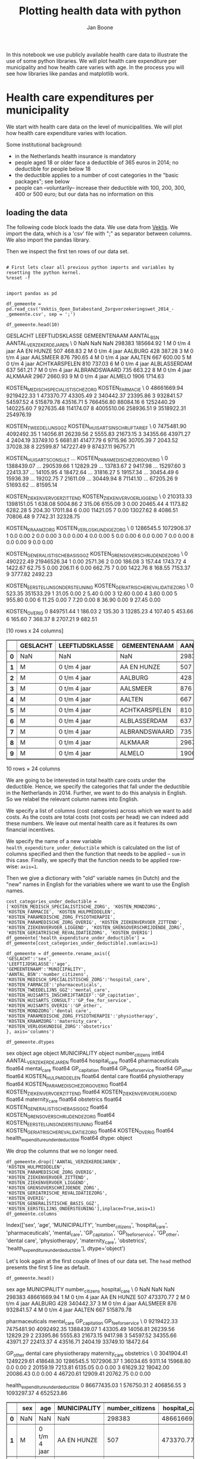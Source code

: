#+TITLE: Plotting health data with python
#+AUTHOR: Jan Boone

In this notebook we use publicly available health care data to illustrate the use of some python libraries. We will plot health care expenditure per municipality and how health care varies with age. In the process you will see how libraries like pandas and matplotlib work.

* Health care expenditures per municipality

We start with health care data on the level of municipalities. We will plot how health care expenditure varies with location.

Some institutional background:
+ in the Netherlands health insurance is mandatory
+ people aged 18 or older face a deductible of 365 euros in 2014; no deductible for people below 18
+ the deductible applies to a number of cost categories in the "basic packages"; see below
+ people can --voluntarily-- increase their deductible with 100, 200, 300, 400 or 500 euro; but our data has no information on this


** loading the data

The following code block loads the data. We use data from [[http://www.vektis.nl/index.php/vektis-open-data][Vektis]]. We import the data, which is a 'csv' file with ";" as separator between columns. We also import the pandas library.

Then we inspect the first ten rows of our data set.

#+NAME: kitten-purple-cardinal-quebec
#+BEGIN_SRC ipython :session :results output drawer

# First lets clear all previous python imports and variables by resetting the python kernel.
%reset -f


import pandas as pd

df_gemeente = pd.read_csv('Vektis_Open_Databestand_Zorgverzekeringswet_2014_-_gemeente.csv', sep = ';')

df_gemeente.head(10)
#+END_SRC

#+RESULTS: kitten-purple-cardinal-quebec
:RESULTS:
GESLACHT LEEFTIJDSKLASSE   GEMEENTENAAM  AANTAL_BSN  AANTAL_VERZEKERDEJAREN  \
0      NaN             NaN            NaN      298383               185664.92   
1        M   0 t/m  4 jaar    AA EN HUNZE         507                  468.83   
2        M   0 t/m  4 jaar        AALBURG         428                  387.28   
3        M   0 t/m  4 jaar       AALSMEER         876                  790.65   
4        M   0 t/m  4 jaar         AALTEN         667                  600.00   
5        M   0 t/m  4 jaar  ACHTKARSPELEN         810                  737.03   
6        M   0 t/m  4 jaar   ALBLASSERDAM         637                  561.21   
7        M   0 t/m  4 jaar  ALBRANDSWAARD         735                  663.22   
8        M   0 t/m  4 jaar        ALKMAAR        2967                 2660.93   
9        M   0 t/m  4 jaar         ALMELO        1906                 1714.63   

   KOSTEN_MEDISCH_SPECIALISTISCHE_ZORG  KOSTEN_FARMACIE  \
0                          48661669.94       9219422.33   
1                            473370.77         43305.49   
2                            340442.37         23395.86   
3                            932841.57         54597.52   
4                            515879.78         43516.71   
5                            766456.80         88084.16   
6                           1252440.29        140225.60   
7                            927635.48        114174.07   
8                           4005510.06        258936.51   
9                           3518922.31        254976.19   

   KOSTEN_TWEEDELIJNS_GGZ  KOSTEN_HUISARTS_INSCHRIJFTARIEF  \
0              7475481.90                       4092492.35   
1                14056.81                         26239.56   
2                 5555.83                         21673.15   
3                34355.66                         43971.27   
4                 2404.19                         33749.10   
5                 6681.81                         41477.79   
6                 9715.96                         30705.39   
7                 2043.52                         37028.38   
8                22599.87                        147227.49   
9                87437.11                         96757.71   

   KOSTEN_HUISARTS_CONSULT      ...        KOSTEN_PARAMEDISCHE_ZORG_OVERIG  \
0               1388439.07      ...                              290539.66   
1                 12829.29      ...                               13783.67   
2                  9417.98      ...                               15297.60   
3                 22413.37      ...                               14105.95   
4                 18472.64      ...                               31816.27   
5                 19157.34      ...                               30454.49   
6                 15936.39      ...                               19202.75   
7                 21611.09      ...                               30449.94   
8                 71141.10      ...                               67205.26   
9                 51693.62      ...                               81595.14   

   KOSTEN_ZIEKENVERVOER_ZITTEND  KOSTEN_ZIEKENVERVOER_LIGGEND  \
0                     210313.33                    1398151.05   
1                        638.08                       5004.86   
2                        315.06                       6155.09   
3                          0.00                      20465.44   
4                       1173.82                       6282.28   
5                        204.30                      17011.84   
6                          0.00                      11421.05   
7                          0.00                      13027.62   
8                       4086.51                      70806.48   
9                       7742.31                      32328.75   

   KOSTEN_KRAAMZORG  KOSTEN_VERLOSKUNDIGE_ZORG  \
0         1286545.5                 1072906.37   
1               0.0                       0.00   
2               0.0                       0.00   
3               0.0                       0.00   
4               0.0                       0.00   
5               0.0                       0.00   
6               0.0                       0.00   
7               0.0                       0.00   
8               0.0                       0.00   
9               0.0                       0.00   

   KOSTEN_GENERALISTISCHE_BASIS_GGZ  KOSTEN_GRENSOVERSCHRIJDENDE_ZORG  \
0                         490222.49                       21946526.34   
1                              0.00                           2571.36   
2                              0.00                            186.08   
3                            157.44                           1743.72   
4                           1422.67                             62.75   
5                              0.00                            206.11   
6                              0.00                            662.75   
7                              0.00                           1422.76   
8                            168.55                           7153.37   
9                           3777.82                           2492.23   

   KOSTEN_EERSTELIJNS_ONDERSTEUNING  KOSTEN_GERIATRISCHE_REVALIDATIEZORG  \
0                            523.35                            351533.29   
1                             31.05                                 0.00   
2                              5.40                                 0.00   
3                             12.60                                 0.00   
4                              3.60                                 0.00   
5                            955.80                                 0.00   
6                             11.25                                 0.00   
7                              7.20                                 0.00   
8                             36.90                                 0.00   
9                             27.45                                 0.00   

   KOSTEN_OVERIG  
0      849751.44  
1         186.03  
2         135.30  
3       13285.23  
4         107.40  
5         453.66  
6         165.60  
7         368.37  
8        2707.21  
9         682.51  

[10 rows x 24 columns]
#+BEGIN_EXPORT HTML
<div>
<table border="1" class="dataframe">
  <thead>
    <tr style="text-align: right;">
      <th></th>
      <th>GESLACHT</th>
      <th>LEEFTIJDSKLASSE</th>
      <th>GEMEENTENAAM</th>
      <th>AANTAL_BSN</th>
      <th>AANTAL_VERZEKERDEJAREN</th>
      <th>KOSTEN_MEDISCH_SPECIALISTISCHE_ZORG</th>
      <th>KOSTEN_FARMACIE</th>
      <th>KOSTEN_TWEEDELIJNS_GGZ</th>
      <th>KOSTEN_HUISARTS_INSCHRIJFTARIEF</th>
      <th>KOSTEN_HUISARTS_CONSULT</th>
      <th>...</th>
      <th>KOSTEN_PARAMEDISCHE_ZORG_OVERIG</th>
      <th>KOSTEN_ZIEKENVERVOER_ZITTEND</th>
      <th>KOSTEN_ZIEKENVERVOER_LIGGEND</th>
      <th>KOSTEN_KRAAMZORG</th>
      <th>KOSTEN_VERLOSKUNDIGE_ZORG</th>
      <th>KOSTEN_GENERALISTISCHE_BASIS_GGZ</th>
      <th>KOSTEN_GRENSOVERSCHRIJDENDE_ZORG</th>
      <th>KOSTEN_EERSTELIJNS_ONDERSTEUNING</th>
      <th>KOSTEN_GERIATRISCHE_REVALIDATIEZORG</th>
      <th>KOSTEN_OVERIG</th>
    </tr>
  </thead>
  <tbody>
    <tr>
      <th>0</th>
      <td>NaN</td>
      <td>NaN</td>
      <td>NaN</td>
      <td>298383</td>
      <td>185664.92</td>
      <td>48661669.94</td>
      <td>9219422.33</td>
      <td>7475481.90</td>
      <td>4092492.35</td>
      <td>1388439.07</td>
      <td>...</td>
      <td>290539.66</td>
      <td>210313.33</td>
      <td>1398151.05</td>
      <td>1286545.5</td>
      <td>1072906.37</td>
      <td>490222.49</td>
      <td>21946526.34</td>
      <td>523.35</td>
      <td>351533.29</td>
      <td>849751.44</td>
    </tr>
    <tr>
      <th>1</th>
      <td>M</td>
      <td>0 t/m  4 jaar</td>
      <td>AA EN HUNZE</td>
      <td>507</td>
      <td>468.83</td>
      <td>473370.77</td>
      <td>43305.49</td>
      <td>14056.81</td>
      <td>26239.56</td>
      <td>12829.29</td>
      <td>...</td>
      <td>13783.67</td>
      <td>638.08</td>
      <td>5004.86</td>
      <td>0.0</td>
      <td>0.00</td>
      <td>0.00</td>
      <td>2571.36</td>
      <td>31.05</td>
      <td>0.00</td>
      <td>186.03</td>
    </tr>
    <tr>
      <th>2</th>
      <td>M</td>
      <td>0 t/m  4 jaar</td>
      <td>AALBURG</td>
      <td>428</td>
      <td>387.28</td>
      <td>340442.37</td>
      <td>23395.86</td>
      <td>5555.83</td>
      <td>21673.15</td>
      <td>9417.98</td>
      <td>...</td>
      <td>15297.60</td>
      <td>315.06</td>
      <td>6155.09</td>
      <td>0.0</td>
      <td>0.00</td>
      <td>0.00</td>
      <td>186.08</td>
      <td>5.40</td>
      <td>0.00</td>
      <td>135.30</td>
    </tr>
    <tr>
      <th>3</th>
      <td>M</td>
      <td>0 t/m  4 jaar</td>
      <td>AALSMEER</td>
      <td>876</td>
      <td>790.65</td>
      <td>932841.57</td>
      <td>54597.52</td>
      <td>34355.66</td>
      <td>43971.27</td>
      <td>22413.37</td>
      <td>...</td>
      <td>14105.95</td>
      <td>0.00</td>
      <td>20465.44</td>
      <td>0.0</td>
      <td>0.00</td>
      <td>157.44</td>
      <td>1743.72</td>
      <td>12.60</td>
      <td>0.00</td>
      <td>13285.23</td>
    </tr>
    <tr>
      <th>4</th>
      <td>M</td>
      <td>0 t/m  4 jaar</td>
      <td>AALTEN</td>
      <td>667</td>
      <td>600.00</td>
      <td>515879.78</td>
      <td>43516.71</td>
      <td>2404.19</td>
      <td>33749.10</td>
      <td>18472.64</td>
      <td>...</td>
      <td>31816.27</td>
      <td>1173.82</td>
      <td>6282.28</td>
      <td>0.0</td>
      <td>0.00</td>
      <td>1422.67</td>
      <td>62.75</td>
      <td>3.60</td>
      <td>0.00</td>
      <td>107.40</td>
    </tr>
    <tr>
      <th>5</th>
      <td>M</td>
      <td>0 t/m  4 jaar</td>
      <td>ACHTKARSPELEN</td>
      <td>810</td>
      <td>737.03</td>
      <td>766456.80</td>
      <td>88084.16</td>
      <td>6681.81</td>
      <td>41477.79</td>
      <td>19157.34</td>
      <td>...</td>
      <td>30454.49</td>
      <td>204.30</td>
      <td>17011.84</td>
      <td>0.0</td>
      <td>0.00</td>
      <td>0.00</td>
      <td>206.11</td>
      <td>955.80</td>
      <td>0.00</td>
      <td>453.66</td>
    </tr>
    <tr>
      <th>6</th>
      <td>M</td>
      <td>0 t/m  4 jaar</td>
      <td>ALBLASSERDAM</td>
      <td>637</td>
      <td>561.21</td>
      <td>1252440.29</td>
      <td>140225.60</td>
      <td>9715.96</td>
      <td>30705.39</td>
      <td>15936.39</td>
      <td>...</td>
      <td>19202.75</td>
      <td>0.00</td>
      <td>11421.05</td>
      <td>0.0</td>
      <td>0.00</td>
      <td>0.00</td>
      <td>662.75</td>
      <td>11.25</td>
      <td>0.00</td>
      <td>165.60</td>
    </tr>
    <tr>
      <th>7</th>
      <td>M</td>
      <td>0 t/m  4 jaar</td>
      <td>ALBRANDSWAARD</td>
      <td>735</td>
      <td>663.22</td>
      <td>927635.48</td>
      <td>114174.07</td>
      <td>2043.52</td>
      <td>37028.38</td>
      <td>21611.09</td>
      <td>...</td>
      <td>30449.94</td>
      <td>0.00</td>
      <td>13027.62</td>
      <td>0.0</td>
      <td>0.00</td>
      <td>0.00</td>
      <td>1422.76</td>
      <td>7.20</td>
      <td>0.00</td>
      <td>368.37</td>
    </tr>
    <tr>
      <th>8</th>
      <td>M</td>
      <td>0 t/m  4 jaar</td>
      <td>ALKMAAR</td>
      <td>2967</td>
      <td>2660.93</td>
      <td>4005510.06</td>
      <td>258936.51</td>
      <td>22599.87</td>
      <td>147227.49</td>
      <td>71141.10</td>
      <td>...</td>
      <td>67205.26</td>
      <td>4086.51</td>
      <td>70806.48</td>
      <td>0.0</td>
      <td>0.00</td>
      <td>168.55</td>
      <td>7153.37</td>
      <td>36.90</td>
      <td>0.00</td>
      <td>2707.21</td>
    </tr>
    <tr>
      <th>9</th>
      <td>M</td>
      <td>0 t/m  4 jaar</td>
      <td>ALMELO</td>
      <td>1906</td>
      <td>1714.63</td>
      <td>3518922.31</td>
      <td>254976.19</td>
      <td>87437.11</td>
      <td>96757.71</td>
      <td>51693.62</td>
      <td>...</td>
      <td>81595.14</td>
      <td>7742.31</td>
      <td>32328.75</td>
      <td>0.0</td>
      <td>0.00</td>
      <td>3777.82</td>
      <td>2492.23</td>
      <td>27.45</td>
      <td>0.00</td>
      <td>682.51</td>
    </tr>
  </tbody>
</table>
<p>10 rows × 24 columns</p>
</div>
#+END_EXPORT
:END:

We are going to be interested in total health care costs under the deductible. Hence, we specify the categories that fall under the deductible in the Netherlands in 2014.
Further, we want to do this analysis in English. So we relabel the relevant column names into English.

We specify a list of columns (cost categories) across which we want to add costs. As the costs are total costs (not costs per head) we can indeed add these numbers. We leave out mental health care as it features its own financial incentives.

We specify the name of a new variable ~health_expenditure_under_deductible~ which is calculated on the list of columns specified and then the function that needs to be applied -- ~sum~ in this case. Finally, we specify that the function needs to be applied row-wise: ~axis=1~.

Then we give a dictionary with "old" variable names (in Dutch) and the "new" names in English for the variables where we want to use the English names.

#+NAME: charlie-jig-red-texas
#+BEGIN_SRC ipython :session :results output drawer
cost_categories_under_deductible = ['KOSTEN_MEDISCH_SPECIALISTISCHE_ZORG', 'KOSTEN_MONDZORG', 'KOSTEN_FARMACIE', 'KOSTEN_HULPMIDDELEN', 'KOSTEN_PARAMEDISCHE_ZORG_FYSIOTHERAPIE', 'KOSTEN_PARAMEDISCHE_ZORG_OVERIG', 'KOSTEN_ZIEKENVERVOER_ZITTEND', 'KOSTEN_ZIEKENVERVOER_LIGGEND', 'KOSTEN_GRENSOVERSCHRIJDENDE_ZORG', 'KOSTEN_GERIATRISCHE_REVALIDATIEZORG', 'KOSTEN_OVERIG']
df_gemeente['health_expenditure_under_deductible'] = df_gemeente[cost_categories_under_deductible].sum(axis=1)

df_gemeente = df_gemeente.rename_axis({
'GESLACHT':'sex',
'LEEFTIJDSKLASSE':'age',
'GEMEENTENAAM':'MUNICIPALITY',
'AANTAL_BSN':'number_citizens',
'KOSTEN_MEDISCH_SPECIALISTISCHE_ZORG':'hospital_care',
'KOSTEN_FARMACIE':'pharmaceuticals',
'KOSTEN_TWEEDELIJNS_GGZ':'mental_care',
'KOSTEN_HUISARTS_INSCHRIJFTARIEF':'GP_capitation',
'KOSTEN_HUISARTS_CONSULT':'GP_fee_for_service',
'KOSTEN_HUISARTS_OVERIG':'GP_other',
'KOSTEN_MONDZORG':'dental care',
'KOSTEN_PARAMEDISCHE_ZORG_FYSIOTHERAPIE':'physiotherapy',
'KOSTEN_KRAAMZORG':'maternity_care',
'KOSTEN_VERLOSKUNDIGE_ZORG':'obstetrics'
}, axis='columns')

df_gemeente.dtypes
#+END_SRC

#+RESULTS: charlie-jig-red-texas
:RESULTS:
sex                                     object
age                                     object
MUNICIPALITY                            object
number_citizens                          int64
AANTAL_VERZEKERDEJAREN                 float64
hospital_care                          float64
pharmaceuticals                        float64
mental_care                            float64
GP_capitation                          float64
GP_fee_for_service                     float64
GP_other                               float64
KOSTEN_HULPMIDDELEN                    float64
dental care                            float64
physiotherapy                          float64
KOSTEN_PARAMEDISCHE_ZORG_OVERIG        float64
KOSTEN_ZIEKENVERVOER_ZITTEND           float64
KOSTEN_ZIEKENVERVOER_LIGGEND           float64
maternity_care                         float64
obstetrics                             float64
KOSTEN_GENERALISTISCHE_BASIS_GGZ       float64
KOSTEN_GRENSOVERSCHRIJDENDE_ZORG       float64
KOSTEN_EERSTELIJNS_ONDERSTEUNING       float64
KOSTEN_GERIATRISCHE_REVALIDATIEZORG    float64
KOSTEN_OVERIG                          float64
health_expenditure_under_deductible    float64
dtype: object
:END:

We drop the columns that we no longer need.

#+NAME: kitten-quebec-hawaii-william
#+BEGIN_SRC ipython :session :results output drawer
df_gemeente.drop(['AANTAL_VERZEKERDEJAREN',
'KOSTEN_HULPMIDDELEN',
'KOSTEN_PARAMEDISCHE_ZORG_OVERIG',
'KOSTEN_ZIEKENVERVOER_ZITTEND',
'KOSTEN_ZIEKENVERVOER_LIGGEND',
'KOSTEN_GRENSOVERSCHRIJDENDE_ZORG',
'KOSTEN_GERIATRISCHE_REVALIDATIEZORG',
'KOSTEN_OVERIG',
'KOSTEN_GENERALISTISCHE_BASIS_GGZ',
'KOSTEN_EERSTELIJNS_ONDERSTEUNING'],inplace=True,axis=1)
df_gemeente.columns
#+END_SRC

#+RESULTS: kitten-quebec-hawaii-william
:RESULTS:
Index(['sex', 'age', 'MUNICIPALITY', 'number_citizens', 'hospital_care',
       'pharmaceuticals', 'mental_care', 'GP_capitation', 'GP_fee_for_service',
       'GP_other', 'dental care', 'physiotherapy', 'maternity_care',
       'obstetrics', 'health_expenditure_under_deductible'],
      dtype='object')
:END:

Let's look again at the first couple of lines of our data set. The ~head~ method presents the first 5 line as default.

#+NAME: three-quebec-video-yankee
#+BEGIN_SRC ipython :session :results output drawer
df_gemeente.head()
#+END_SRC

#+RESULTS: three-quebec-video-yankee
:RESULTS:
sex             age MUNICIPALITY  number_citizens  hospital_care  \
0  NaN             NaN          NaN           298383    48661669.94   
1    M   0 t/m  4 jaar  AA EN HUNZE              507      473370.77   
2    M   0 t/m  4 jaar      AALBURG              428      340442.37   
3    M   0 t/m  4 jaar     AALSMEER              876      932841.57   
4    M   0 t/m  4 jaar       AALTEN              667      515879.78   

   pharmaceuticals  mental_care  GP_capitation  GP_fee_for_service  \
0       9219422.33   7475481.90     4092492.35          1388439.07   
1         43305.49     14056.81       26239.56            12829.29   
2         23395.86      5555.83       21673.15             9417.98   
3         54597.52     34355.66       43971.27            22413.37   
4         43516.71      2404.19       33749.10            18472.64   

     GP_other  dental care  physiotherapy  maternity_care  obstetrics  \
0  3041904.41   1249229.61      418648.30       1286545.5  1072906.37   
1    36034.65      9311.14       15968.80             0.0        0.00   
2    20159.19      7213.81        6135.05             0.0        0.00   
3    61629.32     19042.00       20086.43             0.0        0.00   
4    46720.61     12909.41       20762.75             0.0        0.00   

   health_expenditure_under_deductible  
0                          86677435.03  
1                            576750.31  
2                            406856.55  
3                           1093297.37  
4                            652523.86  
#+BEGIN_EXPORT HTML
<div>
<table border="1" class="dataframe">
  <thead>
    <tr style="text-align: right;">
      <th></th>
      <th>sex</th>
      <th>age</th>
      <th>MUNICIPALITY</th>
      <th>number_citizens</th>
      <th>hospital_care</th>
      <th>pharmaceuticals</th>
      <th>mental_care</th>
      <th>GP_capitation</th>
      <th>GP_fee_for_service</th>
      <th>GP_other</th>
      <th>dental care</th>
      <th>physiotherapy</th>
      <th>maternity_care</th>
      <th>obstetrics</th>
      <th>health_expenditure_under_deductible</th>
    </tr>
  </thead>
  <tbody>
    <tr>
      <th>0</th>
      <td>NaN</td>
      <td>NaN</td>
      <td>NaN</td>
      <td>298383</td>
      <td>48661669.94</td>
      <td>9219422.33</td>
      <td>7475481.90</td>
      <td>4092492.35</td>
      <td>1388439.07</td>
      <td>3041904.41</td>
      <td>1249229.61</td>
      <td>418648.30</td>
      <td>1286545.5</td>
      <td>1072906.37</td>
      <td>86677435.03</td>
    </tr>
    <tr>
      <th>1</th>
      <td>M</td>
      <td>0 t/m  4 jaar</td>
      <td>AA EN HUNZE</td>
      <td>507</td>
      <td>473370.77</td>
      <td>43305.49</td>
      <td>14056.81</td>
      <td>26239.56</td>
      <td>12829.29</td>
      <td>36034.65</td>
      <td>9311.14</td>
      <td>15968.80</td>
      <td>0.0</td>
      <td>0.00</td>
      <td>576750.31</td>
    </tr>
    <tr>
      <th>2</th>
      <td>M</td>
      <td>0 t/m  4 jaar</td>
      <td>AALBURG</td>
      <td>428</td>
      <td>340442.37</td>
      <td>23395.86</td>
      <td>5555.83</td>
      <td>21673.15</td>
      <td>9417.98</td>
      <td>20159.19</td>
      <td>7213.81</td>
      <td>6135.05</td>
      <td>0.0</td>
      <td>0.00</td>
      <td>406856.55</td>
    </tr>
    <tr>
      <th>3</th>
      <td>M</td>
      <td>0 t/m  4 jaar</td>
      <td>AALSMEER</td>
      <td>876</td>
      <td>932841.57</td>
      <td>54597.52</td>
      <td>34355.66</td>
      <td>43971.27</td>
      <td>22413.37</td>
      <td>61629.32</td>
      <td>19042.00</td>
      <td>20086.43</td>
      <td>0.0</td>
      <td>0.00</td>
      <td>1093297.37</td>
    </tr>
    <tr>
      <th>4</th>
      <td>M</td>
      <td>0 t/m  4 jaar</td>
      <td>AALTEN</td>
      <td>667</td>
      <td>515879.78</td>
      <td>43516.71</td>
      <td>2404.19</td>
      <td>33749.10</td>
      <td>18472.64</td>
      <td>46720.61</td>
      <td>12909.41</td>
      <td>20762.75</td>
      <td>0.0</td>
      <td>0.00</td>
      <td>652523.86</td>
    </tr>
  </tbody>
</table>
</div>
#+END_EXPORT
:END:

We are not interested in the first line, so we drop it. Indeed, our data set now starts with the first municipality 'AA EN HUNZE'.

#+NAME: seven-mango-cat-angel
#+BEGIN_SRC ipython :session :results value
df_gemeente.drop(df_gemeente.index[[0]], inplace=True)
df_gemeente.head()
#+END_SRC

#+RESULTS: seven-mango-cat-angel
:RESULTS:
  sex             age   MUNICIPALITY  number_citizens  hospital_care  \
1   M   0 t/m  4 jaar    AA EN HUNZE              507      473370.77   
2   M   0 t/m  4 jaar        AALBURG              428      340442.37   
3   M   0 t/m  4 jaar       AALSMEER              876      932841.57   
4   M   0 t/m  4 jaar         AALTEN              667      515879.78   
5   M   0 t/m  4 jaar  ACHTKARSPELEN              810      766456.80   

   pharmaceuticals  mental_care  GP_capitation  GP_fee_for_service  GP_other  \
1         43305.49     14056.81       26239.56            12829.29  36034.65   
2         23395.86      5555.83       21673.15             9417.98  20159.19   
3         54597.52     34355.66       43971.27            22413.37  61629.32   
4         43516.71      2404.19       33749.10            18472.64  46720.61   
5         88084.16      6681.81       41477.79            19157.34  53633.01   

   dental care  physiotherapy  maternity_care  obstetrics  \
1      9311.14       15968.80             0.0         0.0   
2      7213.81        6135.05             0.0         0.0   
3     19042.00       20086.43             0.0         0.0   
4     12909.41       20762.75             0.0         0.0   
5     16695.10       23423.96             0.0         0.0   

   health_expenditure_under_deductible  
1                            576750.31  
2                            406856.55  
3                           1093297.37  
4                            652523.86  
5                            954494.16  
:END:



Now let's consider data types. 

#+NAME: west-ohio-sodium-sodium
#+BEGIN_SRC ipython :session :results output drawer
df_gemeente.dtypes
#+END_SRC

#+RESULTS: west-ohio-sodium-sodium
:RESULTS:
sex                                     object
age                                     object
MUNICIPALITY                            object
number_citizens                          int64
hospital_care                          float64
pharmaceuticals                        float64
mental_care                            float64
GP_capitation                          float64
GP_fee_for_service                     float64
GP_other                               float64
dental care                            float64
physiotherapy                          float64
maternity_care                         float64
obstetrics                             float64
health_expenditure_under_deductible    float64
dtype: object
:END:

The first three variables are seen as "object", that is, strings. This is fine for ~MUNICIPALITY~ but is not quite right for ~sex~ and ~age~ as these are categories. So let's relabel their types.

#+NAME: crazy-leopard-yankee-failed
#+BEGIN_SRC ipython :session
df_gemeente['sex'] = df_gemeente['sex'].astype('category')
df_gemeente['age'] = df_gemeente['age'].astype('category')
df_gemeente.info()
#+END_SRC

#+RESULTS: crazy-leopard-yankee-failed
:RESULTS:
<class 'pandas.core.frame.DataFrame'>
Int64Index: 14808 entries, 1 to 14808
Data columns (total 15 columns):
sex                                    14808 non-null category
age                                    14808 non-null category
MUNICIPALITY                           14808 non-null object
number_citizens                        14808 non-null int64
hospital_care                          14808 non-null float64
pharmaceuticals                        14808 non-null float64
mental_care                            14808 non-null float64
GP_capitation                          14808 non-null float64
GP_fee_for_service                     14808 non-null float64
GP_other                               14808 non-null float64
dental care                            14808 non-null float64
physiotherapy                          14808 non-null float64
maternity_care                         14808 non-null float64
obstetrics                             14808 non-null float64
health_expenditure_under_deductible    14808 non-null float64
dtypes: category(2), float64(11), int64(1), object(1)
memory usage: 1.6+ MB
:END:

We can select rows from a dataframe using ~loc~. Below, we consider the municipality Breda and people between 10 and 14 years old.

#+NAME: network-oxygen-one-pizza
#+BEGIN_SRC ipython :session
df_gemeente.loc[(df_gemeente.MUNICIPALITY == 'BREDA') & (df_gemeente['age'] == '10 t/m 14 jaar')]
#+END_SRC

#+RESULTS: network-oxygen-one-pizza
:RESULTS:
sex             age MUNICIPALITY  number_citizens  hospital_care  \
832    M  10 t/m 14 jaar        BREDA             5206     2215947.11   
8234   V  10 t/m 14 jaar        BREDA             4915     1425550.97   

      pharmaceuticals  mental_care  GP_capitation  GP_fee_for_service  \
832         381799.92    920439.00      301494.04             88705.2   
8234        255232.99    564944.21      284269.76             91482.6   

       GP_other  dental care  physiotherapy  maternity_care  obstetrics  \
832   142402.72    677836.15      187429.87             0.0         0.0   
8234  134486.26    620303.59      202916.68             0.0         0.0   

      health_expenditure_under_deductible  
832                            3756487.05  
8234                           2795294.25  
#+BEGIN_EXPORT HTML
<div>
<table border="1" class="dataframe">
  <thead>
    <tr style="text-align: right;">
      <th></th>
      <th>sex</th>
      <th>age</th>
      <th>MUNICIPALITY</th>
      <th>number_citizens</th>
      <th>hospital_care</th>
      <th>pharmaceuticals</th>
      <th>mental_care</th>
      <th>GP_capitation</th>
      <th>GP_fee_for_service</th>
      <th>GP_other</th>
      <th>dental care</th>
      <th>physiotherapy</th>
      <th>maternity_care</th>
      <th>obstetrics</th>
      <th>health_expenditure_under_deductible</th>
    </tr>
  </thead>
  <tbody>
    <tr>
      <th>832</th>
      <td>M</td>
      <td>10 t/m 14 jaar</td>
      <td>BREDA</td>
      <td>5206</td>
      <td>2215947.11</td>
      <td>381799.92</td>
      <td>920439.00</td>
      <td>301494.04</td>
      <td>88705.2</td>
      <td>142402.72</td>
      <td>677836.15</td>
      <td>187429.87</td>
      <td>0.0</td>
      <td>0.0</td>
      <td>3756487.05</td>
    </tr>
    <tr>
      <th>8234</th>
      <td>V</td>
      <td>10 t/m 14 jaar</td>
      <td>BREDA</td>
      <td>4915</td>
      <td>1425550.97</td>
      <td>255232.99</td>
      <td>564944.21</td>
      <td>284269.76</td>
      <td>91482.6</td>
      <td>134486.26</td>
      <td>620303.59</td>
      <td>202916.68</td>
      <td>0.0</td>
      <td>0.0</td>
      <td>2795294.25</td>
    </tr>
  </tbody>
</table>
</div>
#+END_EXPORT
:END:

If we are interested in one variable, e.g. ~number_citizens~, we can select this as well.

#+BEGIN_SRC ipython :session
df_gemeente.loc[(df_gemeente.MUNICIPALITY == 'BREDA') & (df_gemeente['age'] == '10 t/m 14 jaar')]['number_citizens']
#+END_SRC


---------------

*Exercise*

Calculate how many citizens live in Breda between the age of 10 and 14.

--------------

We can also give lists of row values that we are interested in:

#+NAME: ten-nineteen-kitten-oranges
#+BEGIN_SRC ipython :session
df_gemeente.loc[(df_gemeente.MUNICIPALITY.isin(['BREDA', 'TILBURG'])) & (df_gemeente['age'] == '10 t/m 14 jaar')]['number_citizens']
#+END_SRC

#+RESULTS: ten-nineteen-kitten-oranges
:RESULTS:
832     5206
1098    5817
8234    4915
8500    5651
Name: number_citizens, dtype: int64
:END:


----------------

*Exercise*

Calculate total health care expenditures under the deductible for people living in Amsterdam between the ages of 10 and 19 years old.

---------------


Now that we have the data ready, we are going to plot health care expenditures on the map of the Netherlands.

** geographical figures

We have map data that links the name of a municipality to coordinates
on the map. In this map data, the names of municipalities are
capitalized under standard Dutch capitalization like "Aa en Hunze". In
our Vektis data, the names of municipalities are written in
capitals. There are a number of ways to resolve this. To illustrate
the ~merge~ command, we use a file with two columns: 1. the names of
municipalities all capitalized and 2. normal capitalization. We drop
the rows where there is no value for municipality (if such rows
exist). We merge our data ~df_gemeente~ with the dataframe ~Gemeentes~. We use a "left-merge", so all rows in the first dataframe ~df_gemeente~ are kept.

#+NAME: ack-louisiana-california-november
#+BEGIN_SRC ipython :session :results output drawer
Gemeentes = pd.read_excel('Gemeentes.xlsx')
df_gemeente = df_gemeente.dropna(subset=['MUNICIPALITY'])
df_gem_merged = pd.merge(df_gemeente,Gemeentes,on=['MUNICIPALITY'],how='left')
df_gem_merged.head()
#+END_SRC

#+RESULTS: ack-louisiana-california-november
:RESULTS:
#+BEGIN_EXPORT HTML
<div>
<table border="1" class="dataframe">
  <thead>
    <tr style="text-align: right;">
      <th></th>
      <th>sex</th>
      <th>age</th>
      <th>MUNICIPALITY</th>
      <th>number_citizens</th>
      <th>hospital_care</th>
      <th>pharmaceuticals</th>
      <th>mental_care</th>
      <th>GP_capitation</th>
      <th>GP_fee_for_service</th>
      <th>GP_other</th>
      <th>dental care</th>
      <th>physiotherapy</th>
      <th>maternity_care</th>
      <th>obstetrics</th>
      <th>health_expenditure_under_deductible</th>
      <th>Municipality</th>
    </tr>
  </thead>
  <tbody>
    <tr>
      <th>0</th>
      <td>M</td>
      <td>0 t/m  4 jaar</td>
      <td>AA EN HUNZE</td>
      <td>507</td>
      <td>473370.77</td>
      <td>43305.49</td>
      <td>14056.81</td>
      <td>26239.56</td>
      <td>12829.29</td>
      <td>36034.65</td>
      <td>9311.14</td>
      <td>15968.80</td>
      <td>0.0</td>
      <td>0.0</td>
      <td>576750.31</td>
      <td>Aa en Hunze</td>
    </tr>
    <tr>
      <th>1</th>
      <td>M</td>
      <td>0 t/m  4 jaar</td>
      <td>AALBURG</td>
      <td>428</td>
      <td>340442.37</td>
      <td>23395.86</td>
      <td>5555.83</td>
      <td>21673.15</td>
      <td>9417.98</td>
      <td>20159.19</td>
      <td>7213.81</td>
      <td>6135.05</td>
      <td>0.0</td>
      <td>0.0</td>
      <td>406856.55</td>
      <td>Aalburg</td>
    </tr>
    <tr>
      <th>2</th>
      <td>M</td>
      <td>0 t/m  4 jaar</td>
      <td>AALSMEER</td>
      <td>876</td>
      <td>932841.57</td>
      <td>54597.52</td>
      <td>34355.66</td>
      <td>43971.27</td>
      <td>22413.37</td>
      <td>61629.32</td>
      <td>19042.00</td>
      <td>20086.43</td>
      <td>0.0</td>
      <td>0.0</td>
      <td>1093297.37</td>
      <td>Aalsmeer</td>
    </tr>
    <tr>
      <th>3</th>
      <td>M</td>
      <td>0 t/m  4 jaar</td>
      <td>AALTEN</td>
      <td>667</td>
      <td>515879.78</td>
      <td>43516.71</td>
      <td>2404.19</td>
      <td>33749.10</td>
      <td>18472.64</td>
      <td>46720.61</td>
      <td>12909.41</td>
      <td>20762.75</td>
      <td>0.0</td>
      <td>0.0</td>
      <td>652523.86</td>
      <td>Aalten</td>
    </tr>
    <tr>
      <th>4</th>
      <td>M</td>
      <td>0 t/m  4 jaar</td>
      <td>ACHTKARSPELEN</td>
      <td>810</td>
      <td>766456.80</td>
      <td>88084.16</td>
      <td>6681.81</td>
      <td>41477.79</td>
      <td>19157.34</td>
      <td>53633.01</td>
      <td>16695.10</td>
      <td>23423.96</td>
      <td>0.0</td>
      <td>0.0</td>
      <td>954494.16</td>
      <td>Achtkarspelen</td>
    </tr>
  </tbody>
</table>
</div>
#+END_EXPORT
  sex             age   MUNICIPALITY  number_citizens  hospital_care  \
0   M   0 t/m  4 jaar    AA EN HUNZE              507      473370.77
1   M   0 t/m  4 jaar        AALBURG              428      340442.37
2   M   0 t/m  4 jaar       AALSMEER              876      932841.57
3   M   0 t/m  4 jaar         AALTEN              667      515879.78
4   M   0 t/m  4 jaar  ACHTKARSPELEN              810      766456.80

   pharmaceuticals  mental_care  GP_capitation  GP_fee_for_service  GP_other  \
0         43305.49     14056.81       26239.56            12829.29  36034.65
1         23395.86      5555.83       21673.15             9417.98  20159.19
2         54597.52     34355.66       43971.27            22413.37  61629.32
3         43516.71      2404.19       33749.10            18472.64  46720.61
4         88084.16      6681.81       41477.79            19157.34  53633.01

   dental care  physiotherapy  maternity_care  obstetrics  \
0      9311.14       15968.80             0.0         0.0
1      7213.81        6135.05             0.0         0.0
2     19042.00       20086.43             0.0         0.0
3     12909.41       20762.75             0.0         0.0
4     16695.10       23423.96             0.0         0.0

   health_expenditure_under_deductible   Municipality
0                            576750.31    Aa en Hunze
1                            406856.55        Aalburg
2                           1093297.37       Aalsmeer
3                            652523.86         Aalten
4                            954494.16  Achtkarspelen
:END:

We are going to plot expenditure under the deductible per head for each municipality. We need a couple of steps in order to do this:
1. we add --for each municipality-- the expenditures under the deductible across age groups;
2. we add --for each municipality-- the number of people across age groups;
3. we divide --for each municipality-- the expenditures by the number of people.

With pandas this is straightforward to do using ~groupby~. We do the ~groupby~ on the municipality. For each municipality there are different age groups and we need to aggregate over these age groups. We specify the variables that we want to know at the municipality level. In this case ~health_expenditure_under_deductible~ and ~number_citizens~. Finally, we specify the function with which to aggregate. Here we use the 'built-in' function ~sum()~. Other functions we can use include ~mean~, ~min~, ~max~ etc. You can also specify your own function and apply this using ~agg()~.

Then hospital care per head can be defined as the total expenditure per municipality divided by the total number of citizens per municipality.

#+NAME: thirteen-november-angel-delaware
#+BEGIN_SRC ipython :session :results output drawer
results = df_gem_merged.groupby('Municipality')[['health_expenditure_under_deductible','number_citizens']].sum()
results['expenditure_per_head'] = results['health_expenditure_under_deductible']/results['number_citizens']
results.head()
#+END_SRC

#+RESULTS: thirteen-november-angel-delaware
:RESULTS:
#+BEGIN_EXPORT HTML
<div>
<table border="1" class="dataframe">
  <thead>
    <tr style="text-align: right;">
      <th></th>
      <th>health_expenditure_under_deductible</th>
      <th>number_citizens</th>
      <th>expenditure_per_head</th>
    </tr>
    <tr>
      <th>Municipality</th>
      <th></th>
      <th></th>
      <th></th>
    </tr>
  </thead>
  <tbody>
    <tr>
      <th>'s-Gravenhage</th>
      <td>9.115807e+08</td>
      <td>509206</td>
      <td>1790.200148</td>
    </tr>
    <tr>
      <th>'s-Hertogenbosch</th>
      <td>2.697598e+08</td>
      <td>151934</td>
      <td>1775.506394</td>
    </tr>
    <tr>
      <th>Aa en Hunze</th>
      <td>4.696741e+07</td>
      <td>25415</td>
      <td>1848.019292</td>
    </tr>
    <tr>
      <th>Aalburg</th>
      <td>2.189368e+07</td>
      <td>12871</td>
      <td>1701.008568</td>
    </tr>
    <tr>
      <th>Aalsmeer</th>
      <td>4.864200e+07</td>
      <td>31365</td>
      <td>1550.837018</td>
    </tr>
  </tbody>
</table>
</div>
#+END_EXPORT
                  health_expenditure_under_deductible  number_citizens  \
Municipality
's-Gravenhage                            9.115807e+08           509206
's-Hertogenbosch                         2.697598e+08           151934
Aa en Hunze                              4.696741e+07            25415
Aalburg                                  2.189368e+07            12871
Aalsmeer                                 4.864200e+07            31365

                  expenditure_per_head
Municipality
's-Gravenhage              1790.200148
's-Hertogenbosch           1775.506394
Aa en Hunze                1848.019292
Aalburg                    1701.008568
Aalsmeer                   1550.837018
:END:

#+NAME: bravo-pip-march-batman
#+BEGIN_SRC ipython :session :results output drawer
# Create a dataframe
p_results = pd.DataFrame(dict(
    municipality = results.index,
    expenditure = results['expenditure_per_head']
    ))

p_results.head()
#+END_SRC

#+RESULTS: bravo-pip-march-batman
:RESULTS:
#+BEGIN_EXPORT HTML
<div>
<table border="1" class="dataframe">
  <thead>
    <tr style="text-align: right;">
      <th></th>
      <th>expenditure</th>
      <th>municipality</th>
    </tr>
    <tr>
      <th>Municipality</th>
      <th></th>
      <th></th>
    </tr>
  </thead>
  <tbody>
    <tr>
      <th>'s-Gravenhage</th>
      <td>1790.200148</td>
      <td>'s-Gravenhage</td>
    </tr>
    <tr>
      <th>'s-Hertogenbosch</th>
      <td>1775.506394</td>
      <td>'s-Hertogenbosch</td>
    </tr>
    <tr>
      <th>Aa en Hunze</th>
      <td>1848.019292</td>
      <td>Aa en Hunze</td>
    </tr>
    <tr>
      <th>Aalburg</th>
      <td>1701.008568</td>
      <td>Aalburg</td>
    </tr>
    <tr>
      <th>Aalsmeer</th>
      <td>1550.837018</td>
      <td>Aalsmeer</td>
    </tr>
  </tbody>
</table>
</div>
#+END_EXPORT
                  expenditure      municipality
Municipality
's-Gravenhage     1790.200148     's-Gravenhage
's-Hertogenbosch  1775.506394  's-Hertogenbosch
Aa en Hunze       1848.019292       Aa en Hunze
Aalburg           1701.008568           Aalburg
Aalsmeer          1550.837018          Aalsmeer
:END:

#+NAME: muppet-lamp-william-minnesota
#+BEGIN_SRC ipython :session :results output drawer
from IPython.display import display, IFrame
import folium

geo_path = r'Gemeentegrenzen_2016_zonder_water_simplified_wgs84.geojson'


ref_map = folium.Map(
    location=[52.139177, 5.327108], # This will center the view on the world map where the Netherlands is located
    tiles='Mapbox Bright',          # This creates a base map and in this case its the Mapbox Bright basemap
    zoom_start=8)                   # This will zoom in on the center of view to get the Netherlands in full frame

ref_map.choropleth(
    # This is the path to the geojson file that contains all the municipality shapes and locations
    geo_path=geo_path,
    # We will use the p_results dataframe for the choropleth mapping
    data=p_results,
    # municipality will be used for the mapping key and expenditure for its value
    columns=['municipality', 'expenditure'],
    # Use GM_NAAM (short for municipality name) as keys for colormapping
    key_on='feature.properties.GM_NAAM',
    # We are going to use a color map from yellow to green
    fill_color='YlGn',
    # This gives municipality shapes some opacity so that we can still see the background
    fill_opacity=0.7,
    # This gives the lines around the municipality shapes some opacity so that they don't stand out too much
    line_opacity=0.2,
    # The legend
    legend_name='health care expenditure per head')

ref_map.save('health_expenditure.html')              # This will save the map in a HTML format

display(IFrame('health_expenditure.html', 800,800))  # This displays the map in an Iframe
#+END_SRC

#+RESULTS: muppet-lamp-william-minnesota
:RESULTS:
#+BEGIN_EXPORT HTML

        <iframe
            width="800"
            height="800"
            src="health_expenditure.html"
            frameborder="0"
            allowfullscreen
        ></iframe>

#+END_EXPORT
<IPython.lib.display.IFrame at 0x10ff2d160>
:END:

-----------------

*Exercise*

Plot number of citizens per municipality using color scheme 'OrRd'.

----------------



* Health care expenditure and age

The municipality data set above does not give the health care expenditure per age; only per age group (like 0-4 year olds). So we load another data set that does feature health care expenditure per age.

** read in the data

Again, we use data from [[http://www.vektis.nl/index.php/vektis-open-data][Vektis]]. We import the data, which is a 'csv' file with ";" as separator between columns. We also import some libraries.

Then we look at the columns (variables) in the data.


#+NAME: blossom-batman-uniform-princess
#+BEGIN_SRC ipython :session :results value
import numpy as np
import matplotlib as plt
df_postal_code = pd.read_csv('Vektis_Open_Databestand_Zorgverzekeringswet_2014_-_postcode3.csv', sep = ';')
df_postal_code.dtypes
#+END_SRC

#+RESULTS: blossom-batman-uniform-princess
:RESULTS:
GESLACHT                                   object
LEEFTIJDSKLASSE                            object
POSTCODE_3                                float64
AANTAL_BSN                                  int64
AANTAL_VERZEKERDEJAREN                    float64
KOSTEN_MEDISCH_SPECIALISTISCHE_ZORG       float64
KOSTEN_FARMACIE                           float64
KOSTEN_TWEEDELIJNS_GGZ                    float64
KOSTEN_HUISARTS_INSCHRIJFTARIEF           float64
KOSTEN_HUISARTS_CONSULT                   float64
KOSTEN_HUISARTS_OVERIG                    float64
KOSTEN_HULPMIDDELEN                       float64
KOSTEN_MONDZORG                           float64
KOSTEN_PARAMEDISCHE_ZORG_FYSIOTHERAPIE    float64
KOSTEN_PARAMEDISCHE_ZORG_OVERIG           float64
KOSTEN_ZIEKENVERVOER_ZITTEND              float64
KOSTEN_ZIEKENVERVOER_LIGGEND              float64
KOSTEN_KRAAMZORG                          float64
KOSTEN_VERLOSKUNDIGE_ZORG                 float64
KOSTEN_GENERALISTISCHE_BASIS_GGZ          float64
KOSTEN_GRENSOVERSCHRIJDENDE_ZORG          float64
KOSTEN_EERSTELIJNS_ONDERSTEUNING          float64
KOSTEN_GERIATRISCHE_REVALIDATIEZORG       float64
KOSTEN_OVERIG                             float64
dtype: object
:END:



This looks very much like the data set above, so we want to do the same steps to get the data into the shape we want. In fact, if you go to the website [[http://www.vektis.nl/index.php/vektis-open-data][Vektis]] there are similar data sets for other years. Copy and paste the steps above and then apply these steps to the new data sets is asking for trouble:

+ you are likely to make mistakes with copy/paste
+ if you figure out that you want to change one of your commands, you have to change all the pasted versions as well

One solution in python is to define a function that does all these steps for you and apply this function to all the data sets that you want to work with.

#+NAME: kitten-kilo-one-july
#+BEGIN_SRC ipython :session :results output drawer
def get_data_into_shape(df):
    df['health_expenditure_under_deductible'] = df[cost_categories_under_deductible].sum(axis=1)
    df = df.rename_axis({
        'GESLACHT':'sex',
        'LEEFTIJDSKLASSE':'age',
        'GEMEENTENAAM':'MUNICIPALITY',
        'AANTAL_BSN':'number_citizens',
        'KOSTEN_MEDISCH_SPECIALISTISCHE_ZORG':'hospital_care',
        'KOSTEN_FARMACIE':'pharmaceuticals',
        'KOSTEN_TWEEDELIJNS_GGZ':'mental_care',
        'KOSTEN_HUISARTS_INSCHRIJFTARIEF':'GP_capitation',
        'KOSTEN_HUISARTS_CONSULT':'GP_fee_for_service',
        'KOSTEN_HUISARTS_OVERIG':'GP_other',
        'KOSTEN_MONDZORG':'dental care',
        'KOSTEN_PARAMEDISCHE_ZORG_FYSIOTHERAPIE':'physiotherapy',
        'KOSTEN_KRAAMZORG':'maternity_care',
        'KOSTEN_VERLOSKUNDIGE_ZORG':'obstetrics'
    }, axis='columns')
    df.drop(['AANTAL_VERZEKERDEJAREN',
             'KOSTEN_HULPMIDDELEN',
             'KOSTEN_PARAMEDISCHE_ZORG_OVERIG',
             'KOSTEN_ZIEKENVERVOER_ZITTEND',
             'KOSTEN_ZIEKENVERVOER_LIGGEND',
             'KOSTEN_GRENSOVERSCHRIJDENDE_ZORG',
             'KOSTEN_GERIATRISCHE_REVALIDATIEZORG',
             'KOSTEN_OVERIG',
             'KOSTEN_GENERALISTISCHE_BASIS_GGZ',
             'KOSTEN_EERSTELIJNS_ONDERSTEUNING'],inplace=True,axis=1)
    df.drop(df.index[[0]], inplace=True)
    df['sex'] = df['sex'].astype('category')
    df['age'] = df['age'].astype('category')
    return df

#+END_SRC



#+NAME: autumn-spaghetti-april-jupiter
#+BEGIN_SRC ipython :session :results output drawer
df_postal_code = get_data_into_shape(df_postal_code)
#+END_SRC

#+NAME: delaware-beryllium-north-three
#+BEGIN_SRC ipython :session :results output drawer
df_postal_code.head()
#+END_SRC

#+RESULTS: delaware-beryllium-north-three
:RESULTS:
sex age  POSTCODE_3  number_citizens  hospital_care  pharmaceuticals  \
1   M   0         0.0              366     1372209.26         31191.20   
2   M   0       101.0              590     1682944.17         25898.73   
3   M   0       102.0              295     1553933.53         29514.18   
4   M   0       103.0              288      827427.31         19263.79   
5   M   0       105.0              998     2965316.12         61610.42   

   mental_care  GP_capitation  GP_fee_for_service  GP_other  dental care  \
1       285.98        5548.60             5540.05  11525.93       681.02   
2     20774.91        9816.63            10130.12  20532.03         0.00   
3      7970.01        5317.49             6576.70  17426.30        21.29   
4       941.40        5014.97             5708.41  14168.90         0.00   
5      4780.48       16842.06            19676.01  43794.06       166.98   

   physiotherapy  maternity_care  obstetrics  \
1       12150.91             0.0         0.0   
2       17777.00             0.0         0.0   
3       20459.17             0.0         0.0   
4        9098.71             0.0         0.0   
5       42332.18             0.0         0.0   

   health_expenditure_under_deductible  
1                           1425823.15  
2                           1753560.87  
3                           1617184.58  
4                            865867.07  
5                           3118357.71  
#+BEGIN_EXPORT HTML
<div>
<table border="1" class="dataframe">
  <thead>
    <tr style="text-align: right;">
      <th></th>
      <th>sex</th>
      <th>age</th>
      <th>POSTCODE_3</th>
      <th>number_citizens</th>
      <th>hospital_care</th>
      <th>pharmaceuticals</th>
      <th>mental_care</th>
      <th>GP_capitation</th>
      <th>GP_fee_for_service</th>
      <th>GP_other</th>
      <th>dental care</th>
      <th>physiotherapy</th>
      <th>maternity_care</th>
      <th>obstetrics</th>
      <th>health_expenditure_under_deductible</th>
    </tr>
  </thead>
  <tbody>
    <tr>
      <th>1</th>
      <td>M</td>
      <td>0</td>
      <td>0.0</td>
      <td>366</td>
      <td>1372209.26</td>
      <td>31191.20</td>
      <td>285.98</td>
      <td>5548.60</td>
      <td>5540.05</td>
      <td>11525.93</td>
      <td>681.02</td>
      <td>12150.91</td>
      <td>0.0</td>
      <td>0.0</td>
      <td>1425823.15</td>
    </tr>
    <tr>
      <th>2</th>
      <td>M</td>
      <td>0</td>
      <td>101.0</td>
      <td>590</td>
      <td>1682944.17</td>
      <td>25898.73</td>
      <td>20774.91</td>
      <td>9816.63</td>
      <td>10130.12</td>
      <td>20532.03</td>
      <td>0.00</td>
      <td>17777.00</td>
      <td>0.0</td>
      <td>0.0</td>
      <td>1753560.87</td>
    </tr>
    <tr>
      <th>3</th>
      <td>M</td>
      <td>0</td>
      <td>102.0</td>
      <td>295</td>
      <td>1553933.53</td>
      <td>29514.18</td>
      <td>7970.01</td>
      <td>5317.49</td>
      <td>6576.70</td>
      <td>17426.30</td>
      <td>21.29</td>
      <td>20459.17</td>
      <td>0.0</td>
      <td>0.0</td>
      <td>1617184.58</td>
    </tr>
    <tr>
      <th>4</th>
      <td>M</td>
      <td>0</td>
      <td>103.0</td>
      <td>288</td>
      <td>827427.31</td>
      <td>19263.79</td>
      <td>941.40</td>
      <td>5014.97</td>
      <td>5708.41</td>
      <td>14168.90</td>
      <td>0.00</td>
      <td>9098.71</td>
      <td>0.0</td>
      <td>0.0</td>
      <td>865867.07</td>
    </tr>
    <tr>
      <th>5</th>
      <td>M</td>
      <td>0</td>
      <td>105.0</td>
      <td>998</td>
      <td>2965316.12</td>
      <td>61610.42</td>
      <td>4780.48</td>
      <td>16842.06</td>
      <td>19676.01</td>
      <td>43794.06</td>
      <td>166.98</td>
      <td>42332.18</td>
      <td>0.0</td>
      <td>0.0</td>
      <td>3118357.71</td>
    </tr>
  </tbody>
</table>
</div>
#+END_EXPORT
:END:



The first three columns are 'sex', 'age' and 'postal code' (3 digit). These 3 variables combined determine a unique observation. We think of these observations as if they are from an individual (but an observation is an average, like the average over 18 year old males in postal code 102).


Note that the first postal code is '000' which python thinks of as '0.0'. The
[[http://www.vektis.nl/images/open_data/Bijsluiter_bij_de_Vektis_Open_Databestanden_Zorgverzekeringswet_2011_-_2014.pdf][data description]] explains that postal code '000' is used to aggregate people who
live in a postal code with so few people that the privacy of their data is no
longer guaranteed. As we want to think of ~sex~, ~age~ and ~postal code~ as an observation, we drop the first row (labelled as ~0~) of the dataframe.

#+NAME: one-queen-arizona-venus
#+BEGIN_SRC ipython :session :results value
df_postal_code.drop(df_postal_code.index[[0]], inplace=True)
df_postal_code.head()
#+END_SRC

#+RESULTS: one-queen-arizona-venus
:RESULTS:
  sex age  POSTCODE_3  number_citizens  hospital_care  pharmaceuticals  \
2   M   0       101.0              590     1682944.17         25898.73   
3   M   0       102.0              295     1553933.53         29514.18   
4   M   0       103.0              288      827427.31         19263.79   
5   M   0       105.0              998     2965316.12         61610.42   
6   M   0       106.0             1056     3716382.22         87140.60   

   mental_care  GP_capitation  GP_fee_for_service  GP_other  dental care  \
2     20774.91        9816.63            10130.12  20532.03         0.00   
3      7970.01        5317.49             6576.70  17426.30        21.29   
4       941.40        5014.97             5708.41  14168.90         0.00   
5      4780.48       16842.06            19676.01  43794.06       166.98   
6     25006.18       19517.84            24045.35  65572.64       114.05   

   physiotherapy  maternity_care  obstetrics  \
2       17777.00             0.0         0.0   
3       20459.17             0.0         0.0   
4        9098.71             0.0         0.0   
5       42332.18             0.0         0.0   
6       28299.76             0.0         0.0   

   health_expenditure_under_deductible  
2                           1753560.87  
3                           1617184.58  
4                            865867.07  
5                           3118357.71  
6                           3885368.16  
:END:

The end of the dataframe is given by the following.

#+NAME: finch-oven-thirteen-nine
#+begin_src ipython :session :results value
df_postal_code.tail(10)
#+end_src

#+RESULTS: finch-oven-thirteen-nine
:RESULTS:
       sex  age  POSTCODE_3  number_citizens  hospital_care  pharmaceuticals  \
136463   V  90+       988.0               10       19698.83          4011.31   
136464   V  90+       990.0              151      257046.54         99187.66   
136465   V  90+       991.0               51       95990.43         52682.34   
136466   V  90+       993.0              170      278000.11        124809.41   
136467   V  90+       994.0               38       28454.41         36590.90   
136468   V  90+       995.0               88      200183.72         64315.53   
136469   V  90+       996.0               44       46723.13         39419.64   
136470   V  90+       997.0               38       98954.45         34308.68   
136471   V  90+       998.0              116      168802.54        116907.93   
136472   V  90+       999.0               38      109842.07         40607.06   

        mental_care  GP_capitation  GP_fee_for_service  GP_other  dental care  \
136463         0.00         894.25              567.45   1283.11         0.00   
136464     37614.24       11880.75            20144.21  24522.70      1619.74   
136465      1102.77        4854.50            14575.32  15550.40       801.65   
136466     12652.77       12646.44            13305.75  19040.63      2495.54   
136467      2251.30        3652.03             5742.81  16966.62       143.16   
136468      3691.37        6438.60            11593.30  15929.91      2729.32   
136469      2833.17        4011.35             5459.40  15185.71       979.06   
136470      4480.09        3347.05             5395.18   7061.51       897.98   
136471     13830.16       10424.40            13527.80  28548.80      1577.91   
136472      3273.62        3704.75             4197.46   6763.69        60.97   

        physiotherapy  maternity_care  obstetrics  \
136463            0.0             0.0         0.0   
136464        12000.6             0.0         0.0   
136465          462.0             0.0         0.0   
136466         1675.0             0.0         0.0   
136467         1409.2             0.0         0.0   
136468         4352.1             0.0         0.0   
136469         6537.2             0.0         0.0   
136470         9201.0             0.0         0.0   
136471         1875.6             0.0         0.0   
136472          290.0             0.0         0.0   

        health_expenditure_under_deductible  
136463                             33079.01  
136464                            790837.02  
136465                            207319.25  
136466                            535215.22  
136467                            106569.94  
136468                            378170.95  
136469                            156304.71  
136470                            193232.92  
136471                            455608.75  
136472                            198874.20  
:END:

As we saw above, the datatype of ~age~ was ~object~, although we would expect ~integer~. Now we see that there is this category ~90+~, which is not an integer. We will drop this age category as it is quite special. Before we do this, let's count how many people we have in our dataset.

#+NAME: comet-sodium-sink-kansas
#+BEGIN_SRC ipython :session :results output drawer
df_postal_code['number_citizens'].sum()
#+END_SRC

#+RESULTS: comet-sodium-sink-kansas
:RESULTS:
16885677
:END:

That is, almost 17 million people, which is about right.

Let's drop the '90+' category and turn ~age~ into an integer variable.

#+NAME: nevada-nevada-alpha-lithium
#+BEGIN_SRC ipython :session :results value
df_postal_code = df_postal_code[(df_postal_code['age'] != '90+')]
df_postal_code['age'] = df_postal_code['age'].astype(int)
#+END_SRC

#+RESULTS: nevada-nevada-alpha-lithium
:RESULTS:
:END:

Let's summarize the variables that are numeric (integer or float). For each of these variables we have 135,063 observations (that is, combinations of ~sex~, ~age~ and ~postal code~). The mean for number of citizens is 124. With $135,063*124$ we are close to 17 million again.

#+NAME: mexico-minnesota-carbon-single
#+BEGIN_SRC ipython :session :results value
df_postal_code.describe()
#+END_SRC

#+RESULTS: mexico-minnesota-carbon-single
:RESULTS:
                 age     POSTCODE_3  number_citizens  hospital_care  \
count  135063.000000  135063.000000    135063.000000   1.350630e+05   
mean       43.753959     541.250002       123.950327   1.534887e+05   
std        25.535582     258.016742       129.491359   1.965840e+05   
min         0.000000       0.000000        10.000000  -2.300980e+04   
25%        22.000000     318.000000        40.000000   3.055294e+04   
50%        44.000000     539.000000        82.000000   8.262627e+04   
75%        66.000000     763.000000       161.000000   2.006986e+05   
max        89.000000     999.000000      2228.000000   5.263426e+06   

       pharmaceuticals    mental_care  GP_capitation  GP_fee_for_service  \
count     1.350630e+05  135063.000000  135063.000000       135063.000000   
mean      3.146225e+04   23296.150212    7693.165768         4528.021995   
std       4.483099e+04   45078.454602    7676.781993         5060.276133   
min      -2.857890e+03  -29164.050000       0.000000            0.000000   
25%       5.034130e+03     299.260000    2585.970000         1351.340000   
50%       1.547225e+04    5702.020000    5244.990000         2900.080000   
75%       4.037718e+04   24546.195000   10140.510000         5899.600000   
max       1.546412e+06  885045.050000  155453.330000       194903.830000   

            GP_other    dental care  physiotherapy  maternity_care  \
count  135063.000000  135063.000000  135063.000000   135063.000000   
mean     5938.297319    5438.213219    3287.127334     2201.230080   
std      6329.471736   10190.600213    4659.495994    10426.252898   
min         0.000000    -458.190000    -106.800000    -1898.420000   
25%      1934.255000     150.075000     143.745000        0.000000   
50%      4002.870000    1746.990000    1617.300000        0.000000   
75%      7691.255000    6293.135000    4463.975000        0.000000   
max    276119.620000  254585.130000  106169.130000   399960.460000   

          obstetrics  health_expenditure_under_deductible  
count  135063.000000                         1.350630e+05  
mean     1612.545851                         2.192913e+05  
std      7853.598487                         2.719250e+05  
min         0.000000                         0.000000e+00  
25%         0.000000                         4.791477e+04  
50%         0.000000                         1.234374e+05  
75%         0.000000                         2.872767e+05  
max    321751.460000                         9.012553e+06  
:END:

#+NAME: bakerloo-lemon-edward-mike
#+BEGIN_SRC ipython :session
df_postal_code.info()
#+END_SRC

#+RESULTS: bakerloo-lemon-edward-mike
:RESULTS:
<class 'pandas.core.frame.DataFrame'>
Int64Index: 135063 entries, 2 to 135741
Data columns (total 15 columns):
sex                                    135063 non-null category
age                                    135063 non-null int64
POSTCODE_3                             135063 non-null float64
number_citizens                        135063 non-null int64
hospital_care                          135063 non-null float64
pharmaceuticals                        135063 non-null float64
mental_care                            135063 non-null float64
GP_capitation                          135063 non-null float64
GP_fee_for_service                     135063 non-null float64
GP_other                               135063 non-null float64
dental care                            135063 non-null float64
physiotherapy                          135063 non-null float64
maternity_care                         135063 non-null float64
obstetrics                             135063 non-null float64
health_expenditure_under_deductible    135063 non-null float64
dtypes: category(1), float64(12), int64(2)
memory usage: 15.6 MB
:END:



Now let's define the costs per head. For each observation, we divide the total health care costs (under the deductible) for a combination of ~sex~, ~age~ and ~postal code~ by the number of people in this combination of ~sex~, ~age~ and ~postal code~. This gives the health costs per head.

#+NAME: may-three-carpet-texas
#+BEGIN_SRC ipython :session :results output drawer
df_postal_code['health_costs_per_head'] = df_postal_code['health_expenditure_under_deductible']/df_postal_code['number_citizens']
#+END_SRC

So for, say, 18 year old males, we have a distribution of costs per head over the different ~postal codes~. For each combination of age and sex, we can look at the average expenditure. With ~pandas~ this is easy to do. We use ~groupby~, specify the dimensions over which we want to group, the variable we are interested in and give the function to aggregate (mean, in this case).

#+NAME: edward-minnesota-social-equal
#+BEGIN_SRC ipython :session :results output drawer
costs_per_sex_age = df_postal_code.groupby(['sex','age'])['health_costs_per_head'].mean()
#+END_SRC


** matplotlib

Then we can plot this distribution of health care expenditure per head with age for males and females.

#+NAME: london-nuts-mirror-carbon
#+BEGIN_SRC ipython :session
import matplotlib.pyplot as plt
plt.style.use('seaborn')
fig = plt.figure()
ax = costs_per_sex_age['M'].plot()
ax = costs_per_sex_age['V'].plot()
ax.set_xlabel('age')
ax.set_ylabel('costs per head')
ax.set_title('average costs per age and sex')
ax.legend(['male','female'])
fig.savefig("males.png")
#+END_SRC


[[./males.png]]


-----------------

*Exercise*

Finish the following code block to show how total obstetrics vary with 'age' and 'sex' (what would you guess...). 

#+NAME: winter-papa-single-delaware
#+BEGIN_SRC ipython :session
obstetrics_per_sex_age = df_postal_code.groupby(['sex','age'])['obstetrics'].sum()

....

fig.savefig("obstetrics.png")
#+END_SRC


---------------

We can plot a histogram of the distribution of hospital care expenditure across postal code areas.

#+NAME: cola-sink-leopard-nebraska
#+BEGIN_SRC ipython :session
hospital_care_expenditure = df_postal_code.groupby(['age','POSTCODE_3'])['hospital_care'].sum()

plt.clf()
plt.hist(hospital_care_expenditure[7],normed = True, bins = 100)
plt.show()
#+END_SRC


------------

*Exercise*

In which fraction of postal code areas does hospital expenditures on 50 year olds exceed 50000 euro? Finish the following code block to find out.


#+NAME: juliet-sweet-item-vermont
#+BEGIN_SRC ipython :session
sum()/len()
#+END_SRC

------------------


Suppose you are interested in the effect of the deductible on health care expenditure. Why would the following graph help for this?


#+NAME: grey-october-xray-red
#+BEGIN_SRC ipython :session :results output drawer
plt.style.use('seaborn')
plt.clf()
age_range = [14,15,16,17,19,20,21,22]

plt.plot(age_range,costs_per_sex_age['M'][age_range], marker='.', label = 'male')
plt.plot(age_range,costs_per_sex_age['V'][age_range], marker='.', label = 'female')
plt.xlabel('age')
plt.ylabel('health care costs')
plt.legend()
fig.savefig('fig14to22.png')

#+END_SRC

[[./fig14to22.png]]


** plotly

Instead of ~matplotlib~ to plot, we can also use ~plotly~. With ~plotly~ you can make interactive graphs. The graph runs on plotly's servers and can for instance be included in presentations.

We are going to plot the cumulative distribution functions of health care expenditure for different age groups. We first define the cumulative distribution function ~ecdf~.

#+NAME: whiskey-south-stream-speaker
#+BEGIN_SRC ipython :session :results output drawer
def ecdf(data):
    x = np.sort(data)
    y = np.arange(1.0, len(x)+1.0) / len(x)
    return x, y
#+END_SRC

Then we define the $x$ and $y$ coordinates of the functions we want to plot: the ~ecdf~ of health care expenditures for ages 16, 17, 19 and 20.

#+NAME: seventeen-four-ceiling-hotel
#+BEGIN_SRC ipython :session :results output drawer
x_16, y_16 = ecdf(df_postal_code.health_costs_per_head[(df_postal_code['age'] == 16)])
x_17, y_17 = ecdf(df_postal_code.health_costs_per_head[(df_postal_code['age'] == 17)])
x_19, y_19 = ecdf(df_postal_code.health_costs_per_head[(df_postal_code['age'] == 19)])
x_20, y_20 = ecdf(df_postal_code.health_costs_per_head[(df_postal_code['age'] == 20)])


#+END_SRC


We import plotly.

#+NAME: colorado-utah-ink-virginia
#+BEGIN_SRC ipython :session :results output drawer
import plotly.plotly as py
from plotly.graph_objs import *
import plotly.tools as tls
#+END_SRC

Finally, we define the graph itself. We specify the "Scatter's" and the layout. The web address can be used if you want to include this graph in a presentation.

#+NAME: artist-mockingbird-florida-hot
#+BEGIN_SRC ipython :session :results output drawer
age16 = Scatter(
    x=x_16,
    y=y_16,
    mode='markers+lines',
    name = 'age 16'
)
age17 = Scatter(
    x=x_17,
    y=y_17,
    mode='markers+lines',
    name = 'age 17'
)
age19 = Scatter(
    x=x_19,
    y=y_19,
    mode='markers+lines',
    name = 'age 19'
)
age20 = Scatter(
    x=x_20,
    y=y_20,
    mode='markers+lines',
    name = 'age 20'
)

layout = Layout(
    title='Health care expend. distribution functions',
    xaxis=XAxis(
        range=[0,3000],
        title='expenditure per head',
        titlefont=Font(
            family='Courier New, monospace',
            size=18,
            color='#7f7f7f'
        )
    ),
    yaxis=YAxis(
        title='cum. distribution function',
        titlefont=Font(
            family='Courier New, monospace',
            size=18,
            color='#7f7f7f'
        )
    )
)

data = Data([age16,age17,age19,age20])
fig = Figure(data=data, layout=layout)
py.plot(fig, filename='Distribution functions of health care expenditure per head')
tls.embed("https://plot.ly/~janboone/301")
#+END_SRC

#+RESULTS: artist-mockingbird-florida-hot
:RESULTS:
#+BEGIN_EXPORT HTML
<iframe id="igraph" scrolling="no" style="border:none;" seamless="seamless" src="https://plot.ly/~janboone/301.embed" height="525" width="100%"></iframe>
#+END_EXPORT
<plotly.tools.PlotlyDisplay object>
:END:
